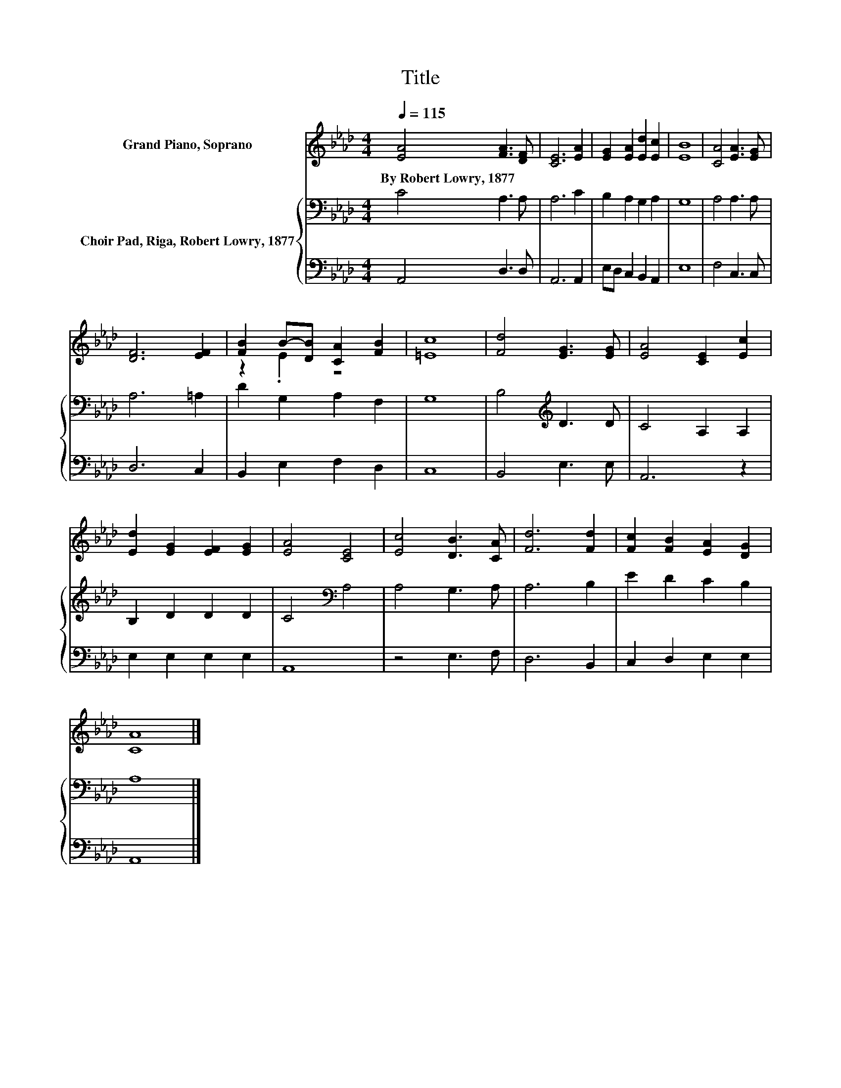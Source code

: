 X:1
T:Title
%%score ( 1 2 ) { 3 | 4 }
L:1/8
Q:1/4=115
M:4/4
K:Ab
V:1 treble nm="Grand Piano, Soprano"
V:2 treble 
V:3 bass nm="Choir Pad, Riga, Robert Lowry, 1877"
V:4 bass 
V:1
 [EA]4 [FA]3 [DF] | [CE]6 [EA]2 | [EG]2 [EA]2 [Ed]2 [Ec]2 | [EB]8 | [CA]4 [EA]3 [EG] | %5
w: By~Robert~Lowry,~1877 * *|||||
 [DF]6 [EF]2 | [FB]2 B-[DB] [CA]2 [FB]2 | [=Ec]8 | [Fd]4 [EG]3 [EG] | [EA]4 [CE]2 [Ec]2 | %10
w: |||||
 [Ed]2 [EG]2 [EF]2 [EG]2 | [EA]4 [CE]4 | [Ec]4 [DB]3 [CA] | [Fd]6 [Fd]2 | [Fc]2 [FB]2 [EA]2 [DG]2 | %15
w: |||||
 [CA]8 |] %16
w: |
V:2
 x8 | x8 | x8 | x8 | x8 | x8 | z2 .E2 z4 | x8 | x8 | x8 | x8 | x8 | x8 | x8 | x8 | x8 |] %16
V:3
 C4 A,3 A, | A,6 C2 | B,2 A,2 G,2 A,2 | G,8 | A,4 A,3 A, | A,6 =A,2 | D2 G,2 A,2 F,2 | G,8 | %8
 B,4[K:treble] D3 D | C4 A,2 A,2 | B,2 D2 D2 D2 | C4[K:bass] A,4 | A,4 G,3 A, | A,6 B,2 | %14
 E2 D2 C2 B,2 | A,8 |] %16
V:4
 A,,4 D,3 D, | A,,6 A,,2 | E,D, C,2 B,,2 A,,2 | E,8 | F,4 C,3 C, | D,6 C,2 | B,,2 E,2 F,2 D,2 | %7
 C,8 | B,,4 E,3 E, | A,,6 z2 | E,2 E,2 E,2 E,2 | A,,8 | z4 E,3 F, | D,6 B,,2 | C,2 D,2 E,2 E,2 | %15
 A,,8 |] %16

